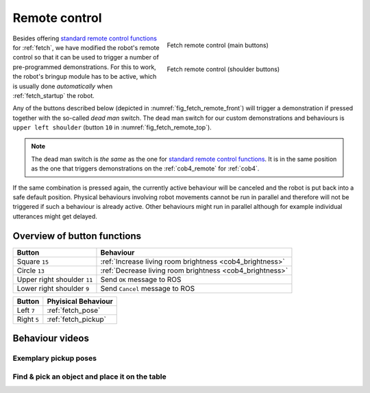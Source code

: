 .. _standard remote control functions: http://docs.fetchrobotics.com/teleop.html

.. _fetch_remote:

===============
 Remote control
===============

.. _fig_fetch_remote_front:

.. figure:: /images/fetch/remote1.png
   :figwidth: 50%
   :width: 100%
   :align: right
   :alt: Fetch remote control (main buttons)

   Fetch remote control (main buttons)

.. _fig_fetch_remote_top:

.. figure:: /images/fetch/remote2.png
   :figwidth: 50%
   :width: 100%
   :align: right
   :alt: Fetch remote control (shoulder buttons)

   Fetch remote control (shoulder buttons)

Besides offering `standard remote control functions`_ for :ref:`fetch`, we have modified the robot's remote control so that it can be used to trigger a number of pre-programmed demonstrations. For this to work, the robot's bringup module has to be active, which is usually done *automatically* when :ref:`fetch_startup` the robot.

Any of the buttons described below (depicted in :numref:`fig_fetch_remote_front`) will trigger a demonstration if pressed together with the so-called *dead man* switch. The dead man switch for our custom demonstrations and behaviours is ``upper left shoulder`` (button ``10`` in :numref:`fig_fetch_remote_top`).

.. note:: The dead man switch is *the same* as the one for `standard remote control functions`_. It is in the same position as the one that triggers demonstrations on the :ref:`cob4_remote` for :ref:`cob4`.

If the same combination is pressed again, the currently active behaviour will be canceled and the robot is put back into a safe default position. Physical behaviours involving robot movements cannot be run in parallel and therefore will not be triggered if such a behaviour is already active. Other behaviours might run in parallel although for example individual utterances might get delayed.

----------------------------
Overview of button functions
----------------------------

+-----------------------------+----------------------------------------------------------+
| Button                      | Behaviour                                                |
+=============================+==========================================================+
| Square ``15``               | :ref:`Increase living room brightness <cob4_brightness>` |
+-----------------------------+----------------------------------------------------------+
| Circle ``13``               | :ref:`Decrease living room brightness <cob4_brightness>` |
+-----------------------------+----------------------------------------------------------+
| Upper right shoulder ``11`` | Send ``OK`` message to ROS                               |
+-----------------------------+----------------------------------------------------------+
| Lower right shoulder ``9``  | Send ``Cancel`` message to ROS                           |
+-----------------------------+----------------------------------------------------------+

.. todo:: Explain messages.

+-------------+----------------------+
| Button      | Phyisical Behaviour  |
+=============+======================+
| Left ``7``  | :ref:`fetch_pose`    |
+-------------+----------------------+
| Right ``5`` | :ref:`fetch_pickup`  |
+-------------+----------------------+

----------------
Behaviour videos
----------------

.. _fetch_pose:

Exemplary pickup poses
======================

.. raw:: html

    <div class="yt">
        <iframe src="https://www.youtube.com/embed/Nr5wC4ggNyo" frameborder="0" allowfullscreen style="position: absolute; top: 0; left: 0; width: 100%; height: 100%;"></iframe>
    </div>
    <br>

.. _fetch_pickup:

Find & pick an object and place it on the table
===============================================

.. raw:: html

    <div class="yt">
        <iframe src="https://www.youtube.com/embed/4-Kf-vcEcEY" frameborder="0" allowfullscreen style="position: absolute; top: 0; left: 0; width: 100%; height: 100%;"></iframe>
    </div>
    <br>

